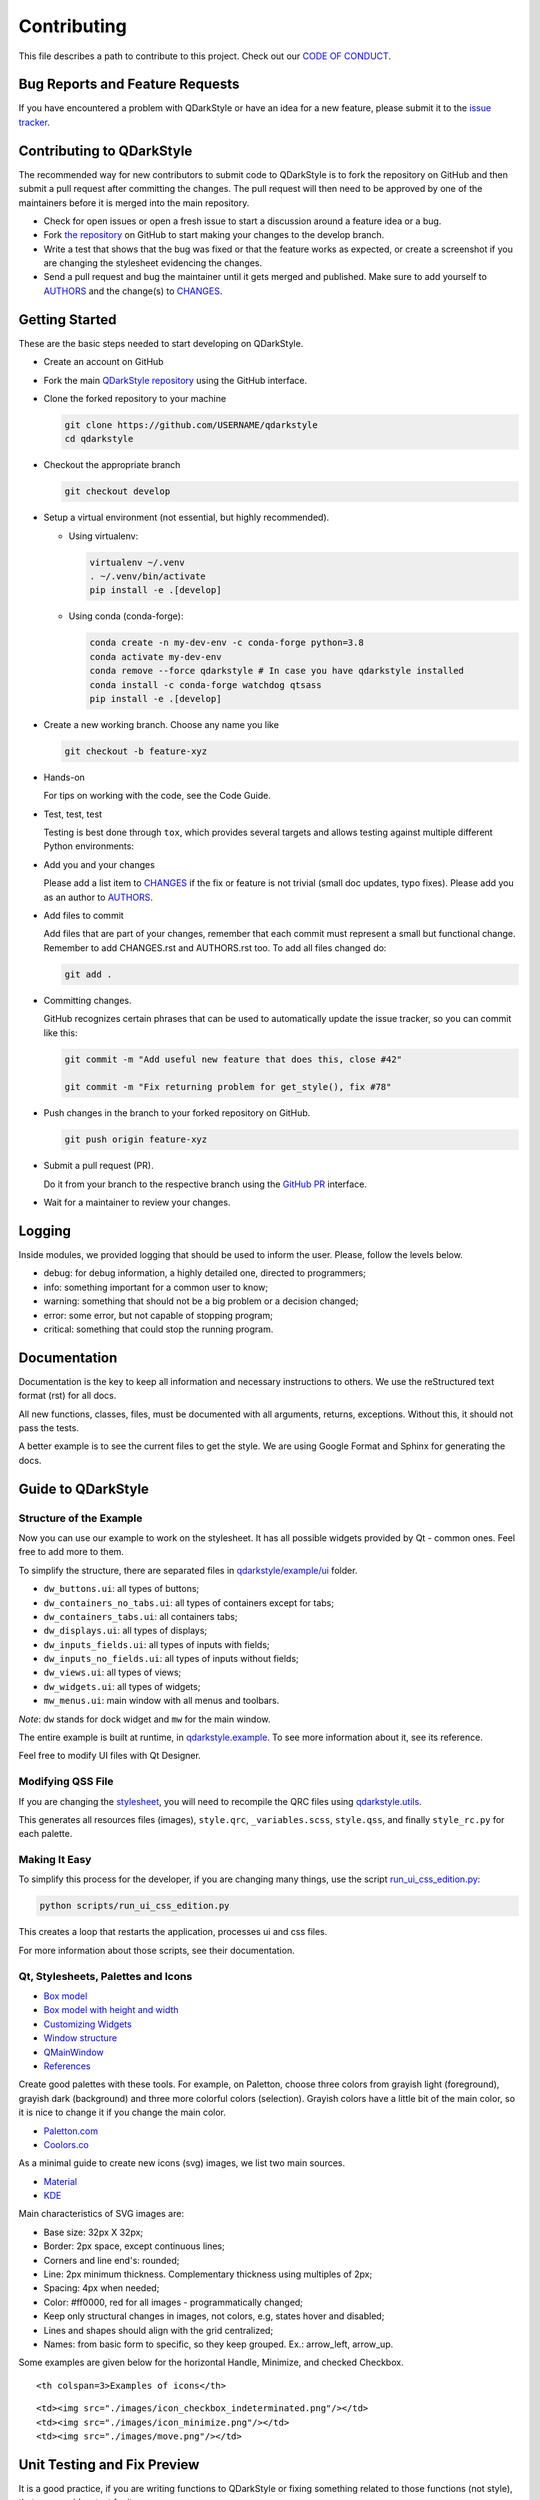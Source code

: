 Contributing
============

This file describes a path to contribute to this project. Check out our
`CODE OF CONDUCT <./CODE_OF_CONDUCT.rst>`__.

Bug Reports and Feature Requests
--------------------------------

If you have encountered a problem with QDarkStyle or have an idea for a
new feature, please submit it to the `issue
tracker <https://github.com/ColinDuquesnoy/QDarkStyleSheet/issues>`__.

Contributing to QDarkStyle
--------------------------

The recommended way for new contributors to submit code to QDarkStyle is
to fork the repository on GitHub and then submit a pull request after
committing the changes. The pull request will then need to be approved
by one of the maintainers before it is merged into the main repository.

-  Check for open issues or open a fresh issue to start a discussion
   around a feature idea or a bug.

-  Fork `the
   repository <https://github.com/ColinDuquesnoy/QDarkStyleSheet>`__ on
   GitHub to start making your changes to the develop branch.

-  Write a test that shows that the bug was fixed or that the feature
   works as expected, or create a screenshot if you
   are changing the stylesheet evidencing the changes.

-  Send a pull request and bug the maintainer until it gets merged and
   published. Make sure to add yourself to `AUTHORS <./AUTHORS.rst>`__
   and the change(s) to `CHANGES <./CHANGES.rst>`__.

Getting Started
---------------

These are the basic steps needed to start developing on QDarkStyle.

-  Create an account on GitHub

-  Fork the main `QDarkStyle
   repository <https://github.com/ColinDuquesnoy/QDarkStyleSheet>`__
   using the GitHub interface.

-  Clone the forked repository to your machine

   .. code:: bash

      git clone https://github.com/USERNAME/qdarkstyle
      cd qdarkstyle

-  Checkout the appropriate branch

   .. code:: bash

      git checkout develop

-  Setup a virtual environment (not essential, but highly recommended).

   - Using virtualenv:

     .. code:: bash

        virtualenv ~/.venv
        . ~/.venv/bin/activate
        pip install -e .[develop]

   - Using conda (conda-forge):

     .. code:: bash

        conda create -n my-dev-env -c conda-forge python=3.8
        conda activate my-dev-env
        conda remove --force qdarkstyle # In case you have qdarkstyle installed
        conda install -c conda-forge watchdog qtsass
        pip install -e .[develop]


-  Create a new working branch. Choose any name you like

   .. code:: bash

      git checkout -b feature-xyz

-  Hands-on

   For tips on working with the code, see the Code Guide.

-  Test, test, test

   Testing is best done through ``tox``, which provides several
   targets and allows testing against multiple different Python
   environments:

-  Add you and your changes

   Please add a list item to `CHANGES <./CHANGES.rst>`__ if the fix or
   feature is not trivial (small doc updates, typo fixes). Please add
   you as an author to `AUTHORS <./AUTHORS.rst>`__.

-  Add files to commit

   Add files that are part of your changes, remember that each commit
   must represent a small but functional change. Remember to add
   CHANGES.rst and AUTHORS.rst too. To add all files changed do:

   .. code:: bash

      git add .

-  Committing changes.

   GitHub recognizes certain phrases that can be used to automatically
   update the issue tracker, so you can commit like this:

   .. code:: bash

      git commit -m "Add useful new feature that does this, close #42"

      git commit -m "Fix returning problem for get_style(), fix #78"

-  Push changes in the branch to your forked repository on GitHub.

   .. code:: bash

      git push origin feature-xyz

-  Submit a pull request (PR).

   Do it from your branch to the respective branch using the `GitHub
   PR <https://github.com/ColinDuquesnoy/QDarkStyleSheet/pulls>`__
   interface.

-  Wait for a maintainer to review your changes.

Logging
-------

Inside modules, we provided logging that should be used to inform the
user. Please, follow the levels below.

-  debug: for debug information, a highly detailed one, directed to
   programmers;

-  info: something important for a common user to know;

-  warning: something that should not be a big problem or a decision
   changed;

-  error: some error, but not capable of stopping program;

-  critical: something that could stop the running program.

Documentation
-------------

Documentation is the key to keep all information and necessary
instructions to others. We use the reStructured text format (rst) for
all docs.

All new functions, classes, files, must be documented with all
arguments, returns, exceptions. Without this, it should not pass the
tests.

A better example is to see the current files to get the style. We are
using Google Format and Sphinx for generating the docs.

Guide to QDarkStyle
-------------------

Structure of the Example
~~~~~~~~~~~~~~~~~~~~~~~~

Now you can use our example to work on the stylesheet. It has all
possible widgets provided by Qt - common ones. Feel free to add more to
them.

To simplify the structure, there are separated files in
`qdarkstyle/example/ui <https://github.com/ColinDuquesnoy/QDarkStyleSheet/tree/master/qdarkstyle/example/ui>`__
folder.

-  ``dw_buttons.ui``: all types of buttons;
-  ``dw_containers_no_tabs.ui``: all types of containers except for
   tabs;
-  ``dw_containers_tabs.ui``: all containers tabs;
-  ``dw_displays.ui``: all types of displays;
-  ``dw_inputs_fields.ui``: all types of inputs with fields;
-  ``dw_inputs_no_fields.ui``: all types of inputs without fields;
-  ``dw_views.ui``: all types of views;
-  ``dw_widgets.ui``: all types of widgets;
-  ``mw_menus.ui``: main window with all menus and toolbars.

*Note*: ``dw`` stands for dock widget and ``mw`` for the main window.

The entire example is built at runtime, in
`qdarkstyle.example <https://github.com/ColinDuquesnoy/QDarkStyleSheet/blob/master/qdarkstyle/example/__main__.py>`__.
To see more information about it, see its reference.

Feel free to modify UI files with Qt Designer.

Modifying QSS File
~~~~~~~~~~~~~~~~~~

If you are changing the
`stylesheet <https://github.com/ColinDuquesnoy/QDarkStyleSheet/blob/master/qdarkstyle/qss/_styles.scss>`__,
you will need to recompile the QRC files using
`qdarkstyle.utils <https://github.com/ColinDuquesnoy/QDarkStyleSheet/blob/master/qdarkstyle/utils/__main__.py>`__.

This generates all resources files (images), ``style.qrc``,
``_variables.scss``, ``style.qss``, and finally ``style_rc.py``
for each palette.

Making It Easy
~~~~~~~~~~~~~~

To simplify this process for the developer, if you are changing many
things, use the script
`run\_ui\_css\_edition.py <https://github.com/ColinDuquesnoy/QDarkStyleSheet/blob/master/script/run_ui_css_edition.py>`__:

.. code:: bash

   python scripts/run_ui_css_edition.py

This creates a loop that restarts the application, processes ui and css
files.

For more information about those scripts, see their documentation.

Qt, Stylesheets, Palettes and Icons
~~~~~~~~~~~~~~~~~~~~~~~~~~~~~~~~~~~

-  `Box model <http://doc.qt.io/qt-5/images/stylesheet-boxmodel.png>`__
-  `Box model with height and
   width <https://www.tutorialrepublic.com/lib/images/css-box-model.jpg>`__
-  `Customizing
   Widgets <http://doc.qt.io/qt-5/stylesheet-customizing.html>`__
-  `Window
   structure <http://doc.qt.io/qt-5/images/mainwindowlayout.png>`__
-  `QMainWindow <http://doc.qt.io/qt-5/qmainwindow.html>`__
-  `References <http://doc.qt.io/qt-5/stylesheet.html>`__

Create good palettes with these tools. For example, on Paletton, choose
three colors from grayish light (foreground), grayish dark (background)
and three more colorful colors (selection). Grayish colors have a little
bit of the main color, so it is nice to change it if you change the main
color.

-  `Paletton.com <http://paletton.com/>`__
-  `Coolors.co <https://coolors.co/>`__

As a minimal guide to create new icons (svg) images, we list two main
sources.

-  `Material <https://material.io/design/iconography/product-icons.html#grid-keyline-shapes>`__
-  `KDE <https://hig.kde.org/style/icon.html>`__

Main characteristics of SVG images are:

-  Base size: 32px X 32px;
-  Border: 2px space, except continuous lines;
-  Corners and line end's: rounded;
-  Line: 2px minimum thickness. Complementary thickness using multiples
   of 2px;
-  Spacing: 4px when needed;
-  Color: #ff0000, red for all images - programmatically changed;
-  Keep only structural changes in images, not colors, e.g, states hover
   and disabled;
-  Lines and shapes should align with the grid centralized;
-  Names: from basic form to specific, so they keep grouped. Ex.:
   arrow\_left, arrow\_up.

Some examples are given below for the horizontal Handle, Minimize, and
checked Checkbox.

.. raw:: html

   <table style="width:100%">

.. raw:: html

   <tr>

::

    <th colspan=3>Examples of icons</th>

.. raw:: html

   </tr>

.. raw:: html

   <tr>

::

    <td><img src="./images/icon_checkbox_indeterminated.png"/></td>
    <td><img src="./images/icon_minimize.png"/></td>
    <td><img src="./images/move.png"/></td>

.. raw:: html

   </tr>

.. raw:: html

   </table>

Unit Testing and Fix Preview
----------------------------

It is a good practice, if you are writing functions to QDarkStyle or
fixing something related to those functions (not style), that you
provide a test for it.

If you are fixing something about style, please, at least, provide an
screenshot before and after the fix for comparison. This could be
inserted in the issue tracker, as a message. Better than that, use
modules provided in test folder to create a GUI test, creating a new
file for it.

Check `test <./test>`__ files to more details. Tests will keep our
application stable.

If You Are a Maintainer, Go Ahead to Production
----------------------------------------------

Of course, until you start these steps, make sure the package have
passed all tests and checkers before continuing. You must have accounts to
both test and official PyPI website below along with be inserted as a
maintainer in both.


1. Update all the resources/assets using the `utils` main script.
   This is important to update the auto generated files (qss, rc files, icons)
   for the new distribution. It uses PySide6 when compiling.

   ``python qdarkstyle\utils``

2. Always check with the changes with the graphical examples (light/dark themes)
   using `example` main script.

   ``python qdarkstyle\example``

3. Remember to create a tag for the new version in the master branch.

4. Install ``twine``

   ``pip install twine``

5. Generate a distribution (code package and wheel)

   ``python setup.py sdist bdist_wheel``

6. Check with ``twine``, which also tests README format for PyPI

   ``twine check dist/*``

7. Try upload in `PyPI test
   page <https://test.pypi.org/project/QDarkStyle>`__ platform before
   the official

   ``twine upload --repository-url https://test.pypi.org/legacy/ dist/*``

8. Try to install from test

   ``pip install --no-deps --index-url https://test.pypi.org/simple/ qdarkstyle``

9. Then, remove it

   ``pip uninstall qdarkstyle -y``

10. Upload to `PyPI official
   page <https://pypi.python.org/pypi/QDarkStyle>`__

   ``twine upload --repository-url https://upload.pypi.org/legacy/ dist/*``

11. Try to install from official

   ``pip install qdarkstyle``

You can also use the tox environment to produce the release and upload
the distribution.

.. code:: bash

   tox -e release
